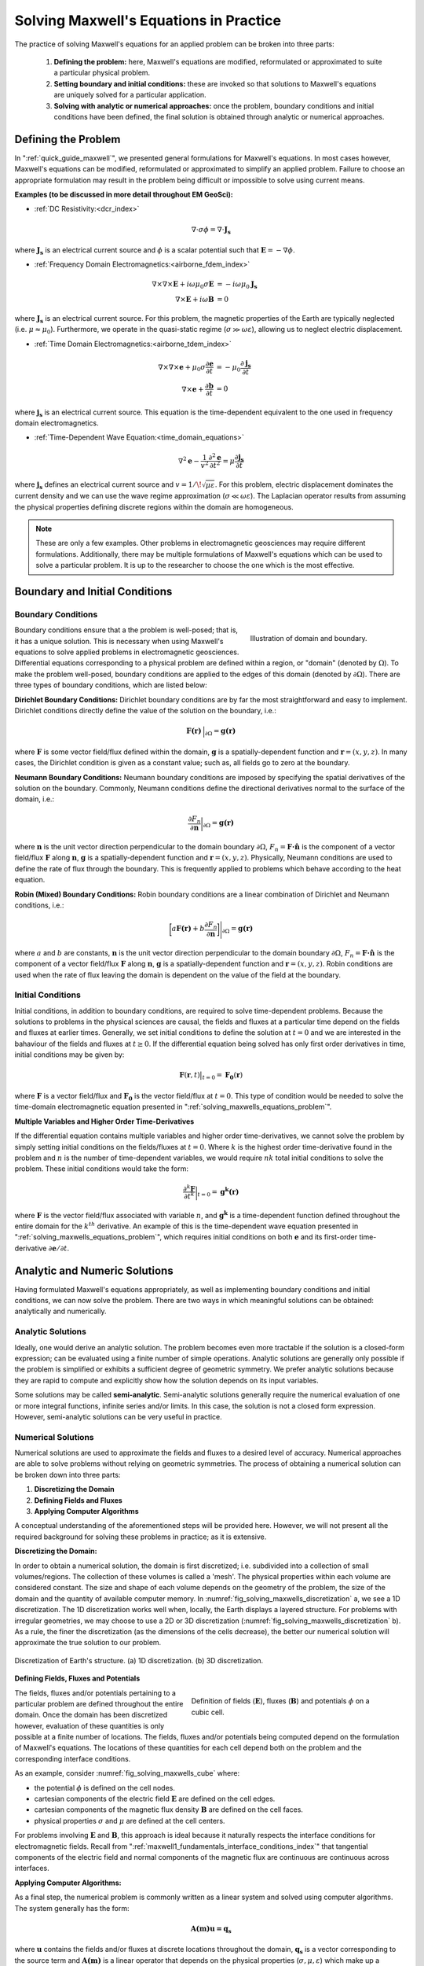 .. _solving_maxwells_equations:

Solving Maxwell's Equations in Practice
=======================================

.. purpose::

    Here, we provide a general overview on how to solve Maxwell's equations in practice. The approaches used to solve specific problems are covered later in EM GeoSci.


The practice of solving Maxwell's equations for an applied problem can be broken into three parts:

    1) **Defining the problem:** here, Maxwell's equations are modified, reformulated or approximated to suite a particular physical problem.
    2) **Setting boundary and initial conditions:** these are invoked so that solutions to Maxwell's equations are uniquely solved for a particular application.
    3) **Solving with analytic or numerical approaches:** once the problem, boundary conditions and initial conditions have been defined, the final solution is obtained through analytic or numerical approaches.

.. _solving_maxwells_equations_problem:

Defining the Problem
--------------------

In ":ref:`quick_guide_maxwell`", we presented general formulations for Maxwell's equations. In most cases however, Maxwell's equations can be modified, reformulated or approximated to simplify an applied problem. Failure to choose an appropriate formulation may result in the problem being difficult or impossible to solve using current means. 

**Examples (to be discussed in more detail throughout EM GeoSci):**

- :ref:`DC Resistivity:<dcr_index>`

.. math::
	\nabla \cdot \sigma \phi = \nabla \cdot \mathbf{J_s}

where :math:`\mathbf{J_s}` is an electrical current source and :math:`\phi` is a scalar potential such that :math:`\mathbf{E} = -\nabla \phi`.

- :ref:`Frequency Domain Electromagnetics:<airborne_fdem_index>`

.. math::
	\begin{align}
	\nabla\times\nabla\times\mathbf{E} + i\omega \mu_0 \sigma \mathbf{E} &= - i\omega \mu_0 \mathbf{J_s}\\
	\nabla\times\mathbf{E} + i\omega \mathbf{B} &= 0
	\end{align}

where :math:`\mathbf{J_s}` is an electrical current source. For this problem, the magnetic properties of the Earth are typically neglected (i.e. :math:`\mu\approx \mu_0`). Furthermore, we operate in the quasi-static regime (:math:`\sigma \gg \omega \varepsilon`), allowing us to neglect electric displacement.

- :ref:`Time Domain Electromagnetics:<airborne_tdem_index>`

.. math::
	\begin{align}
	\nabla\times\nabla\times\mathbf{e} + \mu_0 \sigma \frac{\partial \mathbf{e}}{\partial t} &= - \mu_0 \frac{\partial \mathbf{j_s}}{\partial t}\\
	\nabla\times\mathbf{e} + \frac{\partial \mathbf{b}}{\partial t} &= 0
	\end{align}

where :math:`\mathbf{j_s}` is an electrical current source. This equation is the time-dependent equivalent to the one used in frequency domain electromagnetics.

- :ref:`Time-Dependent Wave Equation:<time_domain_equations>`

.. math::
	\nabla^2 \mathbf{e} - \frac{1}{v^2} \frac{\partial^2 \mathbf{e}}{\partial t^2} = \mu \frac{\partial \mathbf{j_s}}{\partial t}

where :math:`\mathbf{j_s}` defines an electrical current source and :math:`v=1/\!\sqrt{\mu\varepsilon}`. For this problem, electric displacement dominates the current density and we can use the wave regime approximation (:math:`\sigma \ll \omega \varepsilon`). The Laplacian operator results from assuming the physical properties defining discrete regions within the domain are homogeneous.


.. note::
	These are only a few examples. Other problems in electromagnetic geosciences may require different formulations. Additionally, there may be multiple formulations of Maxwell's equations which can be used to solve a particular problem. It is up to the researcher to choose the one which is the most effective.

Boundary and Initial Conditions
-------------------------------

Boundary Conditions
^^^^^^^^^^^^^^^^^^^

.. figure:: images/domain.png
		:align: right
		:figwidth: 35%
		:name: fig_solving_maxwells_domain

		Illustration of domain and boundary.

Boundary conditions ensure that a the problem is well-posed; that is, it has a unique solution. This is necessary when using Maxwell's equations to solve applied problems in electromagnetic geosciences. Differential equations corresponding to a physical problem are defined within a region, or "domain" (denoted by :math:`\Omega`). To make the problem well-posed, boundary conditions are applied to the edges of this domain (denoted by :math:`\partial \Omega`). There are three types of boundary conditions, which are listed below:

**Dirichlet Boundary Conditions:** Dirichlet boundary conditions are by far the most straightforward and easy to implement. Dirichlet conditions directly define the value of the solution on the boundary, i.e.:

.. math::
	 \mathbf{F(r)} \, \Big |_{\partial \Omega} = \mathbf{g(r)}

where :math:`\mathbf{F}` is some vector field/flux defined within the domain, :math:`\mathbf{g}` is a spatially-dependent function and :math:`\mathbf{r} = (x,y,z)`. In many cases, the Dirichlet condition is given as a constant value; such as, all fields go to zero at the boundary.

**Neumann Boundary Conditions:** Neumann boundary conditions are imposed by specifying the spatial derivatives of the solution on the boundary. Commonly, Neumann conditions define the directional derivatives normal to the surface of the domain, i.e.:

.. math::
	\frac{\partial F_n}{\partial \mathbf{n}} \bigg |_{\partial \Omega} = \mathbf{g(r)}

where :math:`\mathbf{n}` is the unit vector direction perpendicular to the domain boundary :math:`\partial \Omega`, :math:`F_n = \mathbf{F \cdot \hat n}\;` is the component of a vector field/flux :math:`\mathbf{F}` along :math:`\mathbf{n}`, :math:`\mathbf{g}` is a spatially-dependent function and :math:`\mathbf{r} = (x,y,z)`. Physically, Neumann conditions are used to define the rate of flux through the boundary. This is frequently applied to problems which behave according to the heat equation.

**Robin (Mixed) Boundary Conditions:** Robin boundary conditions are a linear combination of Dirichlet and Neumann conditions, i.e.:

.. math::
	\bigg [ a\mathbf{F(r)} + b\frac{\partial F_n}{\partial \mathbf{n}} \bigg ] \Bigg |_{\partial \Omega} = \mathbf{g(r)}

where :math:`a` and :math:`b` are constants, :math:`\mathbf{n}` is the unit vector direction perpendicular to the domain boundary :math:`\partial \Omega`, :math:`F_n = \mathbf{F \cdot \hat n}\;` is the component of a vector field/flux :math:`\mathbf{F}` along :math:`\mathbf{n}`, :math:`\mathbf{g}` is a spatially-dependent function and :math:`\mathbf{r} = (x,y,z)`. Robin conditions are used when the rate of flux leaving the domain is dependent on the value of the field at the boundary.

Initial Conditions
^^^^^^^^^^^^^^^^^^

Initial conditions, in addition to boundary conditions, are required to solve time-dependent problems. Because the solutions to problems in the physical sciences are causal, the fields and fluxes at a particular time depend on the fields and fluxes at earlier times. Generally, we set initial conditions to define the solution at :math:`t=0` and we are interested in the bahaviour of the fields and fluxes at :math:`t\geq 0`. If the differential equation being solved has only first order derivatives in time, initial conditions may be given by:

.. math::
	\mathbf{F}(\mathbf{r},t) \big |_{t=0} = \mathbf{F_0}(\mathbf{r})

where :math:`\mathbf{F}` is a vector field/flux and :math:`\mathbf{F_0}` is the vector field/flux at :math:`t=0`. This type of condition would be needed to solve the time-domain electromagnetic equation presented in ":ref:`solving_maxwells_equations_problem`".

**Multiple Variables and Higher Order Time-Derivatives** 

If the differential equation contains multiple variables and higher order time-derivatives, we cannot solve the problem by simply setting initial conditions on the fields/fluxes at :math:`t=0`. Where :math:`k` is the highest order time-derivative found in the problem and :math:`n` is the number of time-dependent variables, we would require :math:`nk` total initial conditions to solve the problem. These initial conditions would take the form:

.. math::
	\frac{\partial^k \mathbf{F}}{\partial t^k} \bigg |_{t=0} = \mathbf{g^k(r)}

where :math:`\mathbf{F}` is the vector field/flux associated with variable :math:`n`, and :math:`\mathbf{g^k}` is a time-dependent function defined throughout the entire domain for the :math:`k^{th}` derivative. An example of this is the time-dependent wave equation presented in ":ref:`solving_maxwells_equations_problem`", which requires initial conditions on both :math:`\mathbf{e}` and its first-order time-derivative :math:`\partial \mathbf{e}/\partial t`.


Analytic and Numeric Solutions
------------------------------

Having formulated Maxwell's equations appropriately, as well as implementing boundary conditions and initial conditions, we can now solve the problem. There are two ways in which meaningful solutions can be obtained: analytically and numerically.

Analytic Solutions
^^^^^^^^^^^^^^^^^^

Ideally, one would derive an analytic solution. The problem becomes even more tractable if the solution is a closed-form expression; can be evaluated using a finite number of simple operations. Analytic solutions are generally only possible if the problem is simplified or exhibits a sufficient degree of geometric symmetry. We prefer analytic solutions because they are rapid to compute and explicitly show how the solution depends on its input variables.

Some solutions may be called **semi-analytic**. Semi-analytic solutions generally require the numerical evaluation of one or more integral functions, infinite series and/or limits. In this case, the solution is not a closed form expression. However, semi-analytic solutions can be very useful in practice.

Numerical Solutions
^^^^^^^^^^^^^^^^^^^

Numerical solutions are used to approximate the fields and fluxes to a desired level of accuracy. Numerical approaches are able to solve problems without relying on geometric symmetries. The process of obtaining a numerical solution can be broken down into three parts:

1) **Discretizing the Domain**
2) **Defining Fields and Fluxes**
3) **Applying Computer Algorithms**

A conceptual understanding of the aforementioned steps will be provided here. However, we will not present all the required background for solving these problems in practice; as it is extensive.

**Discretizing the Domain:**

In order to obtain a numerical solution, the domain is first discretized; i.e. subdivided into a collection of small volumes/regions. The collection of these volumes is called a 'mesh'. The physical properties within each volume are considered constant. The size and shape of each volume depends on the geometry of the problem, the size of the domain and the quantity of available computer memory. In :numref:`fig_solving_maxwells_discretization` a, we see a 1D discretization. The 1D discretization works well when, locally, the Earth displays a layered structure. For problems with irregular geometries, we may choose to use a 2D or 3D discretization (:numref:`fig_solving_maxwells_discretization` b). As a rule, the finer the discretization (as the dimensions of the cells decrease), the better our numerical solution will approximate the true solution to our problem.

.. figure:: images/discretization.png
		:align: center
		:figwidth: 100%
		:name: fig_solving_maxwells_discretization

		Discretization of Earth's structure. (a) 1D discretization. (b) 3D discretization.

**Defining Fields, Fluxes and Potentials**

.. figure:: images/Yee-cube-w-b.png
	:align: right
	:figwidth: 50%
	:name: fig_solving_maxwells_cube
	
	Definition of fields (:math:`\mathbf{E}`), fluxes (:math:`\mathbf{B}`) and potentials :math:`\phi` on a cubic cell.

The fields, fluxes and/or potentials pertaining to a particular problem are defined throughout the entire domain. Once the domain has been discretized however, evaluation of these quantities is only possible at a finite number of locations. The fields, fluxes and/or potentials being computed depend on the formulation of Maxwell's equations. The locations of these quantities for each cell depend both on the problem and the corresponding interface conditions. 

As an example, consider :numref:`fig_solving_maxwells_cube` where:

- the potential :math:`\phi` is defined on the cell nodes.
- cartesian components of the electric field :math:`\mathbf{E}` are defined on the cell edges.
- cartesian components of the magnetic flux density :math:`\mathbf{B}` are defined on the cell faces.
- physical properties :math:`\sigma` and :math:`\mu` are defined at the cell centers.

For problems involving :math:`\mathbf{E}` and :math:`\mathbf{B}`, this approach is ideal because it naturally respects the interface conditions for electromagnetic fields. Recall from ":ref:`maxwell1_fundamentals_interface_conditions_index`" that tangential components of the electric field and normal components of the magnetic flux are continuous are continuous across interfaces.

**Applying Computer Algorithms:**

As a final step, the numerical problem is commonly written as a linear system and solved using computer algorithms. The system generally has the form:

.. math::
	\mathbf{A(m)u=q_s}

where :math:`\mathbf{u}` contains the fields and/or fluxes at discrete locations throughout the domain, :math:`\mathbf{q_s}` is a vector corresponding to the source term and :math:`\mathbf{A(m)}` is a linear operator that depends on the physical properties (:math:`\sigma,\mu,\varepsilon`) which make up a physical property model :math:`\mathbf{m}`. In electromagnetic geosciences, we are frequently interested in the "inverse problem". i.e., can we recover a physical property model :math:`\mathbf{m}` if :math:`\mathbf{u}` and :math:`\mathbf{q_s}` are known?




.. **aka: A (very) brief introduction to solving Maxwell's equations on a computer**

.. Maxwell's equations can only be solved exactly for a few special cases where
.. the conductivity model (and possibly the source-receiver geometry) has some
.. special structure and symmetry. To model an arbitrary geophysical survey over
.. an earth with topography and arbitrary conductivity, approximate methods that
.. can be implemented in a computer are required. These methods are known as
.. discretizations of Maxwell's equations because they break the earth into a set
.. of discrete volumes, or cells, with the physical properties held constant in
.. each cell.

.. It is possible to construct a discretization based on either the integral or
.. differential form of Maxwell's equations in the time and frequency domains.
.. For simplicity, we will restrict this discussion to discretizations of the
.. differential form of Maxwell's equations in the frequency domain.

.. Discrete approximations of Maxwell's equations used in geophysical prospecting
.. fall into three general categories based on the complexity of earth model they
.. can represent. The simplest discretizations assume that conductivity varies
.. only with depth but not laterally. The subsurface can then be divided into a
.. set of flat layers, with physical properties constant in each layer.

.. One may model a much larger class of geoelectric structures by assuming that
.. conductivity may vary with depth and in one lateral direction. This is known
.. as 2D modelling and requires dividing a two-dimensional (2D) section of the
.. earth into a set of discrete polygons, usually rectangles or triangles. This
.. provides a compromise between the computational difficulty of full three-
.. dimensional (3D) modelling and the limitations of 1D modelling. Of course, to
.. model the most complex terrain and conductivity variation, 3D modelling is
.. required. In 3D modelling the earth is divided into a set of discrete volumes,
.. usually cuboids or tetrahedra, with physical properties constant in each cell.
.. These three types of earth models, with their increasing complexity, are
.. illustrated in figure 1.

.. .. figure:: ../../images/1-2-3.png

..   Visualization of 1D, 2D, and 3D discretizations.

.. 1D modelling methods write the electric and magnetic fields due to a source
.. above a layered earth in terms of `Hankel transform
.. <https://en.wikipedia.org/wiki/Hankel_transform>`_ integrals that are
.. evaluated approximately. Two and three dimensional frequency domain
.. discretizations transform Maxwell's equations into a system of linear
.. algebraic equations for the electric field or magnetic flux density at
.. discrete points in space, at a single frequency. In all these methods there is
.. a tradeoff between solution accuracy and computational complexity. A finer
.. mesh will lead to a more accurate solution but also to a larger linear system
.. that must be solved to compute the fields or fluxes.

.. Now let us restrict our attention to three dimensions. There are several ways
.. to discretize Maxwell's equations in 3D, including finite difference, finite
.. element and finite volume approaches. Here we consider a mimetic finite volume
.. approach applied to a uniform grid. For a full description see chapters 3 and
.. 4 of :cite:`haber2014`. Consider Faraday's law and the quasi-static Ampere's law in the
.. frequency domain

.. .. math::
..   \boldsymbol{\nabla\times}\mathbf{E} = -i\omega\mathbf{B}
..   :label: FaradayAnal

.. .. math::
..   \boldsymbol{\nabla\times}\mu^{-1}\mathbf{B} - \sigma\mathbf{E} = \mathbf{J}_s,
..   :label: AmpereAnal

.. where :math:`\mathbf{J}_s` is the source current density and currents flowing
.. in the ground are represented using Ohm's law,
.. :math:`\mathbf{J}_{\text{ground}} = \sigma\mathbf{E}`. Almost all
.. discretizations of Maxwell's equations used in geophysical prospecting apply
.. the quasi-static approximation, meaning that they ignore the electric
.. displacement term :math:`-i\omega\mathbf{D}` in :ref:`Ampere's law
.. <ampere_maxwell>`. In broad terms, ignoring displacement is justified when the
.. area of interest is smaller than the source wavelength. See :cite:`ward1988` for more
.. information.

.. We divide the earth into a grid of cubic cells. The edges of the grid are
.. aligned with the axes of a cartesian coordinate system, as shown in figure 12.
.. The x-directed component of the electric field is discretely represented by
.. it's values at the centre of cell edges that point in the x-direction. The y
.. and z components of the electric field are similarly represented at the
.. centres of the y and z-directed cell edges. In the parlance of partial
.. differential equations, we say that :math:`\mathbf{E}` is discretized on the
.. cell edges. The magnetic flux density :math:`\mathbf{b}` is discretized at the
.. centres of cell faces. When electrical potential is considered (in
.. electrostatic problems) it is discretized at cell corners, called the mesh
.. nodes.

.. .. figure:: ../../images/Yee-cube-w-b.png

..   Cubic cell with :math:`\mathbf{E}` discretized onto cell edges,
..   :math:`\mathbf{b}` onto cell faces, and physical properties onto cell
..   centres. Electrical potential :math:`\phi` is discretized onto the mesh
..   nodes.

.. By constructing discrete approximations to the differential operators in
.. equations :eq:`FaradayAnal` and :eq:`AmpereAnal`, we can construct a system of
.. equations to solve for the electric field at the cell edges and/or the
.. magnetic flux at cell faces. The discrete versions of equations are
.. :eq:`FaradayAnal` and :eq:`AmpereAnal`

.. .. math::
..   \mathbf{C} \tilde{\mathbf{E}} -i\omega\tilde{\mathbf{B}} = 0
..   :label: FarDiscrete

.. .. math::
..   \mathbf{C}^T \mathbf{M}_{\mu^{-1}}^f \tilde{\mathbf{B}} - \mathbf{M}_{\sigma}^e\tilde{\mathbf{E}} = \tilde{\mathbf{s}},
..   :label: AmpDiscrete

.. where:

.. - :math:`\mathbf{C}` is the discrete curl operator (all discrete operators are sparse matrices)
.. - :math:`\mathbf{M}_{\sigma}^e` contains information on the discrete conductivity
.. - :math:`\mathbf{M}_{\mu}^f` contains information on the discrete magnetic permeability
.. - :math:`\tilde{\mathbf{E}}` is a vector containing the approximate electric field at each cell edge
.. - :math:`\tilde{\mathbf{B}}` is a vector containing the approximate magnetic flux at each cell face.
.. - :math:`\tilde{\mathbf{s}}` is a vector containing an approximation of the source discretized onto the cell edges.

.. We can now combine equations :eq:`FarDiscrete` and :eq:`AmpDiscrete` and use
.. the methods of sparse linear algebra to solve a large system of equations to
.. determine :math:`\tilde{\mathbf{e}}` and :math:`\tilde{\mathbf{b}}`
.. simultaneously. We can also combine the two equations to form two smaller
.. systems of equations to solve for :math:`\tilde{\mathbf{e}}` and
.. :math:`\tilde{\mathbf{b}}` independently.








